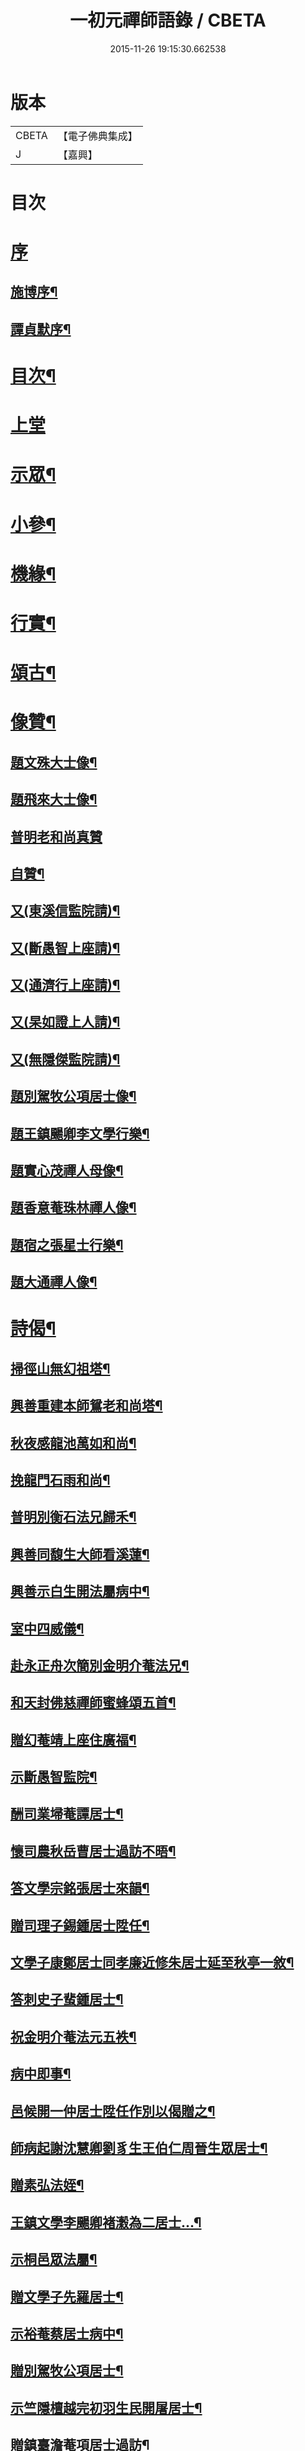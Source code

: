 #+TITLE: 一初元禪師語錄 / CBETA
#+DATE: 2015-11-26 19:15:30.662538
* 版本
 |     CBETA|【電子佛典集成】|
 |         J|【嘉興】    |

* 目次
* [[file:KR6q0444_001.txt::001-0379a1][序]]
** [[file:KR6q0444_001.txt::001-0379a2][施博序¶]]
** [[file:KR6q0444_001.txt::0379c2][譚貞默序¶]]
* [[file:KR6q0444_001.txt::0380a8][目次¶]]
* [[file:KR6q0444_001.txt::0380b4][上堂]]
* [[file:KR6q0444_001.txt::0383c2][示眾¶]]
* [[file:KR6q0444_001.txt::0384c12][小參¶]]
* [[file:KR6q0444_001.txt::0385c2][機緣¶]]
* [[file:KR6q0444_001.txt::0387a2][行實¶]]
* [[file:KR6q0444_002.txt::002-0388b5][頌古¶]]
* [[file:KR6q0444_002.txt::0390b22][像贊¶]]
** [[file:KR6q0444_002.txt::0390b23][題文殊大士像¶]]
** [[file:KR6q0444_002.txt::0390b28][題飛來大士像¶]]
** [[file:KR6q0444_002.txt::0390b30][普明老和尚真贊]]
** [[file:KR6q0444_002.txt::0390c6][自贊¶]]
** [[file:KR6q0444_002.txt::0390c9][又(東溪信監院請)¶]]
** [[file:KR6q0444_002.txt::0390c12][又(斷愚智上座請)¶]]
** [[file:KR6q0444_002.txt::0390c18][又(通濟行上座請)¶]]
** [[file:KR6q0444_002.txt::0390c22][又(杲如證上人請)¶]]
** [[file:KR6q0444_002.txt::0390c26][又(無隱傑監院請)¶]]
** [[file:KR6q0444_002.txt::0390c30][題別駕牧公項居士像¶]]
** [[file:KR6q0444_002.txt::0391a4][題王鎮颺卿李文學行樂¶]]
** [[file:KR6q0444_002.txt::0391a7][題實心茂禪人母像¶]]
** [[file:KR6q0444_002.txt::0391a11][題香意菴珠林禪人像¶]]
** [[file:KR6q0444_002.txt::0391a14][題宿之張星士行樂¶]]
** [[file:KR6q0444_002.txt::0391a18][題大通禪人像¶]]
* [[file:KR6q0444_002.txt::0391a22][詩偈¶]]
** [[file:KR6q0444_002.txt::0391a23][掃徑山無幻祖塔¶]]
** [[file:KR6q0444_002.txt::0391a26][興善重建本師鴛老和尚塔¶]]
** [[file:KR6q0444_002.txt::0391a30][秋夜感龍池萬如和尚¶]]
** [[file:KR6q0444_002.txt::0391b3][挽龍門石雨和尚¶]]
** [[file:KR6q0444_002.txt::0391b6][普明別衡石法兄歸禾¶]]
** [[file:KR6q0444_002.txt::0391b10][興善同馥生大師看溪蓮¶]]
** [[file:KR6q0444_002.txt::0391b14][興善示白生開法屬病中¶]]
** [[file:KR6q0444_002.txt::0391b17][室中四威儀¶]]
** [[file:KR6q0444_002.txt::0391b20][赴永正舟次簡別金明介菴法兄¶]]
** [[file:KR6q0444_002.txt::0391b24][和天封佛慈禪師蜜蜂頌五首¶]]
** [[file:KR6q0444_002.txt::0391c5][贈幻菴靖上座住廣福¶]]
** [[file:KR6q0444_002.txt::0391c9][示斷愚智監院¶]]
** [[file:KR6q0444_002.txt::0391c12][酬司業埽菴譚居士¶]]
** [[file:KR6q0444_002.txt::0391c15][懷司農秋岳曹居士過訪不晤¶]]
** [[file:KR6q0444_002.txt::0391c18][答文學宗銘張居士來韻¶]]
** [[file:KR6q0444_002.txt::0391c23][贈司理子錫鍾居士陞任¶]]
** [[file:KR6q0444_002.txt::0391c26][文學子康鄭居士同孝廉近修朱居士延至秋亭一敘¶]]
** [[file:KR6q0444_002.txt::0391c29][答刺史子蜚鍾居士¶]]
** [[file:KR6q0444_002.txt::0392a3][祝金明介菴法元五袟¶]]
** [[file:KR6q0444_002.txt::0392a6][病中即事¶]]
** [[file:KR6q0444_002.txt::0392a9][邑候開一仲居士陞任作別以偈贈之¶]]
** [[file:KR6q0444_002.txt::0392a12][師病起謝沈慧卿劉豸生王伯仁周晉生眾居士¶]]
** [[file:KR6q0444_002.txt::0392a19][贈素弘法姪¶]]
** [[file:KR6q0444_002.txt::0392a22][王鎮文學李颺卿褚瀔為二居士…¶]]
** [[file:KR6q0444_002.txt::0392a25][示桐邑眾法屬¶]]
** [[file:KR6q0444_002.txt::0392a28][贈文學子先羅居士¶]]
** [[file:KR6q0444_002.txt::0392b3][示裕菴蔡居士病中¶]]
** [[file:KR6q0444_002.txt::0392b6][贈別駕牧公項居士¶]]
** [[file:KR6q0444_002.txt::0392b9][示竺隱檀越完初羽生民開屠居士¶]]
** [[file:KR6q0444_002.txt::0392b16][贈鎮臺澹菴項居士過訪¶]]
** [[file:KR6q0444_002.txt::0392b19][示無能傑侍者¶]]
** [[file:KR6q0444_002.txt::0392b22][示潤山潘居士尊堂西歸¶]]
** [[file:KR6q0444_002.txt::0392b24][贈敬畏菴日明耆宿¶]]
** [[file:KR6q0444_002.txt::0392b27][住靈源菴普聞上座乞書示眾¶]]
** [[file:KR6q0444_002.txt::0392b30][贈鎮臺聖芝吳居士]]
** [[file:KR6q0444_002.txt::0392c5][辭永正檀護文學陳哲人張行可居士等¶]]
** [[file:KR6q0444_002.txt::0392c9][贈西座夢堂法姪¶]]
** [[file:KR6q0444_002.txt::0392c12][示玉泉俞居士西歸¶]]
** [[file:KR6q0444_002.txt::0392c15][和斷愚智公掩關韻¶]]
** [[file:KR6q0444_002.txt::0392c19][懷通甫倪居士¶]]
** [[file:KR6q0444_002.txt::0392c22][贈素穎法姪¶]]
** [[file:KR6q0444_002.txt::0392c25][示東溪檀越敬泉沈居士¶]]
** [[file:KR6q0444_002.txt::0392c28][贈朗輝月上人¶]]
** [[file:KR6q0444_002.txt::0392c30][示承宇華宇蔣居士¶]]
** [[file:KR6q0444_002.txt::0393a3][贈主峰法姪¶]]
** [[file:KR6q0444_002.txt::0393a6][答文學宗銘張居士來韻¶]]
** [[file:KR6q0444_002.txt::0393a10][懷養愚賽居士喬梓¶]]
** [[file:KR6q0444_002.txt::0393a13][春日斷愚智公關中¶]]
** [[file:KR6q0444_002.txt::0393a17][示嶺梅潔上座¶]]
** [[file:KR6q0444_002.txt::0393a20][示身雲遍上人¶]]
** [[file:KR6q0444_002.txt::0393a23][示華宇何居士病中¶]]
** [[file:KR6q0444_002.txt::0393a25][答宿之張居士來韻¶]]
** [[file:KR6q0444_002.txt::0393a29][示了真禪士¶]]
** [[file:KR6q0444_002.txt::0393b2][示少泉王居士¶]]
** [[file:KR6q0444_002.txt::0393b5][贈文節法師塔成¶]]
** [[file:KR6q0444_002.txt::0393b9][示君甫王居士¶]]
** [[file:KR6q0444_002.txt::0393b12][悼蘭亭劉居士¶]]
** [[file:KR6q0444_002.txt::0393b15][挽興善馥生大師¶]]
** [[file:KR6q0444_002.txt::0393b19][示道圓純禪人¶]]
** [[file:KR6q0444_002.txt::0393b22][示修如證上人¶]]
** [[file:KR6q0444_002.txt::0393b24][示曇海慧法孫¶]]
** [[file:KR6q0444_002.txt::0393b27][示香海俊法孫¶]]
** [[file:KR6q0444_002.txt::0393b30][示聞有乘行者¶]]
** [[file:KR6q0444_002.txt::0393c3][示瑞嚴信行者¶]]
** [[file:KR6q0444_002.txt::0393c6][示可先純行者¶]]
** [[file:KR6q0444_002.txt::0393c9][示本源孝行者¶]]
** [[file:KR6q0444_002.txt::0393c12][募燈油¶]]
** [[file:KR6q0444_002.txt::0393c15][募鹽醬¶]]
** [[file:KR6q0444_002.txt::0393c19][行缽¶]]
** [[file:KR6q0444_002.txt::0393c21][勸修淨業¶]]
** [[file:KR6q0444_002.txt::0393c25][勸戒殺放生¶]]
** [[file:KR6q0444_002.txt::0393c29][看月口占¶]]
** [[file:KR6q0444_002.txt::0394a2][書方丈內外二聯成偈¶]]
** [[file:KR6q0444_002.txt::0394a5][神用¶]]
** [[file:KR6q0444_002.txt::0394a8][感慨¶]]
** [[file:KR6q0444_002.txt::0394a11][有感¶]]
** [[file:KR6q0444_002.txt::0394a14][源流¶]]
** [[file:KR6q0444_002.txt::0394a16][拂子¶]]
** [[file:KR6q0444_002.txt::0394a18][拄杖¶]]
** [[file:KR6q0444_002.txt::0394a20][如意¶]]
** [[file:KR6q0444_002.txt::0394a22][數珠¶]]
** [[file:KR6q0444_002.txt::0394a24][飲瓢¶]]
** [[file:KR6q0444_002.txt::0394a26][蒲團¶]]
** [[file:KR6q0444_002.txt::0394a28][茫鞋¶]]
** [[file:KR6q0444_002.txt::0394a30][火爆¶]]
* [[file:KR6q0444_002.txt::0394b2][雜著¶]]
** [[file:KR6q0444_002.txt::0394b10][送本師普明鴛老和尚靈骨至興善入塔¶]]
** [[file:KR6q0444_002.txt::0394b15][供龍池萬如和尚¶]]
** [[file:KR6q0444_002.txt::0394b18][規約引¶]]
** [[file:KR6q0444_002.txt::0394b27][示慧空三禪人¶]]
** [[file:KR6q0444_002.txt::0394c9][示孟候陳善人¶]]
** [[file:KR6q0444_002.txt::0394c12][文學祐人朱居士為室徐氏淑人臨終請開示¶]]
** [[file:KR6q0444_002.txt::0394c21][文學見明陳居士尊堂全緣安人臨危請開示¶]]
** [[file:KR6q0444_002.txt::0394c28][明陽劉居士為室圓恒李氏安人臨終請開示¶]]
** [[file:KR6q0444_002.txt::0395a2][紹周施居士為室朱氏孺人臨終請指示¶]]
** [[file:KR6q0444_002.txt::0395a8][夏嘉辭為祖母許氏安人請指引¶]]
** [[file:KR6q0444_002.txt::0395a14][示在躬侍者¶]]
* [[file:KR6q0444_002.txt::0395a22][佛事¶]]
** [[file:KR6q0444_002.txt::0395a23][為淵若耆宿掩棺¶]]
** [[file:KR6q0444_002.txt::0395a26][為以中上座舉火¶]]
** [[file:KR6q0444_002.txt::0395a30][為圓成心禪人下火¶]]
** [[file:KR6q0444_002.txt::0395b3][為印石禪人掩龕¶]]
** [[file:KR6q0444_002.txt::0395b7][舉火¶]]
** [[file:KR6q0444_002.txt::0395b11][為徹明禪人下火¶]]
** [[file:KR6q0444_002.txt::0395b15][為順寰梁居士外母超有安人舉火¶]]
** [[file:KR6q0444_002.txt::0395b20][為養恒陳居士外母沈氏安人舉火¶]]
** [[file:KR6q0444_002.txt::0395b25][為桐邑茂如胡居士室人吳氏舉火¶]]
** [[file:KR6q0444_002.txt::0395b30][為幻菴靖上座封龕¶]]
** [[file:KR6q0444_002.txt::0395c4][舉火¶]]
** [[file:KR6q0444_002.txt::0395c10][為黃菴白生上座封龕¶]]
** [[file:KR6q0444_002.txt::0395c17][舉火¶]]
** [[file:KR6q0444_002.txt::0395c21][為桐邑天衢陸居士…¶]]
** [[file:KR6q0444_002.txt::0395c27][為聞有乘行者下火¶]]
** [[file:KR6q0444_002.txt::0396a2][為良謨沈居士伯姆朱氏安人舉火¶]]
** [[file:KR6q0444_002.txt::0396a5][為新豐孟嘉高居士室人王氏舉火¶]]
** [[file:KR6q0444_002.txt::0396a9][為壽章禪人封龕¶]]
** [[file:KR6q0444_002.txt::0396a15][舉火¶]]
** [[file:KR6q0444_002.txt::0396a19][為淨行者先考允升王公舉火¶]]
** [[file:KR6q0444_002.txt::0396a23][為淨行者先母應氏孺人舉火¶]]
** [[file:KR6q0444_002.txt::0396a26][為行堅禪人下火¶]]
** [[file:KR6q0444_002.txt::0396a29][為豁然禪人下火¶]]
** [[file:KR6q0444_002.txt::0396b2][為朱門張氏機禮安人舉火¶]]
** [[file:KR6q0444_002.txt::0396b6][為機勇殳氏先夫明徵朱公舉火¶]]
** [[file:KR6q0444_002.txt::0396b11][為桐邑太平庵機完許氏移龕¶]]
* [[file:KR6q0444_002.txt::0396b22][附重建永正禪院碑記¶]]
* 卷
** [[file:KR6q0444_001.txt][一初元禪師語錄 1]]
** [[file:KR6q0444_002.txt][一初元禪師語錄 2]]
